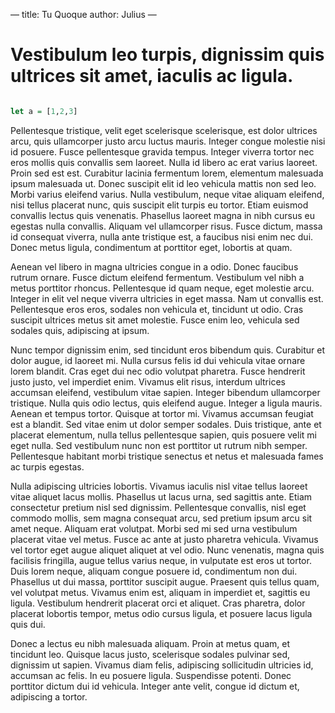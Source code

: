 ---
title: Tu Quoque
author: Julius
---

* Vestibulum leo turpis, dignissim quis ultrices sit amet, iaculis ac ligula.

#+BEGIN_SRC haskell

let a = [1,2,3]

#+END_SRC
Pellentesque tristique, velit eget scelerisque scelerisque, est dolor ultrices
arcu, quis ullamcorper justo arcu luctus mauris. Integer congue molestie nisi id
posuere. Fusce pellentesque gravida tempus. Integer viverra tortor nec eros
mollis quis convallis sem laoreet. Nulla id libero ac erat varius laoreet. Proin
sed est est. Curabitur lacinia fermentum lorem, elementum malesuada ipsum
malesuada ut. Donec suscipit elit id leo vehicula mattis non sed leo. Morbi
varius eleifend varius. Nulla vestibulum, neque vitae aliquam eleifend, nisi
tellus placerat nunc, quis suscipit elit turpis eu tortor. Etiam euismod
convallis lectus quis venenatis. Phasellus laoreet magna in nibh cursus eu
egestas nulla convallis. Aliquam vel ullamcorper risus. Fusce dictum, massa id
consequat viverra, nulla ante tristique est, a faucibus nisi enim nec dui. Donec
metus ligula, condimentum at porttitor eget, lobortis at quam.

Aenean vel libero in magna ultricies congue in a odio. Donec faucibus rutrum
ornare. Fusce dictum eleifend fermentum. Vestibulum vel nibh a metus porttitor
rhoncus. Pellentesque id quam neque, eget molestie arcu. Integer in elit vel
neque viverra ultricies in eget massa. Nam ut convallis est. Pellentesque eros
eros, sodales non vehicula et, tincidunt ut odio. Cras suscipit ultrices metus
sit amet molestie. Fusce enim leo, vehicula sed sodales quis, adipiscing at
ipsum.

Nunc tempor dignissim enim, sed tincidunt eros bibendum quis. Curabitur et dolor
augue, id laoreet mi. Nulla cursus felis id dui vehicula vitae ornare lorem
blandit. Cras eget dui nec odio volutpat pharetra. Fusce hendrerit justo justo,
vel imperdiet enim. Vivamus elit risus, interdum ultrices accumsan eleifend,
vestibulum vitae sapien. Integer bibendum ullamcorper tristique. Nulla quis odio
lectus, quis eleifend augue. Integer a ligula mauris. Aenean et tempus tortor.
Quisque at tortor mi. Vivamus accumsan feugiat est a blandit. Sed vitae enim ut
dolor semper sodales. Duis tristique, ante et placerat elementum, nulla tellus
pellentesque sapien, quis posuere velit mi eget nulla. Sed vestibulum nunc non
est porttitor ut rutrum nibh semper. Pellentesque habitant morbi tristique
senectus et netus et malesuada fames ac turpis egestas.

Nulla adipiscing ultricies lobortis. Vivamus iaculis nisl vitae tellus laoreet
vitae aliquet lacus mollis. Phasellus ut lacus urna, sed sagittis ante. Etiam
consectetur pretium nisl sed dignissim. Pellentesque convallis, nisl eget
commodo mollis, sem magna consequat arcu, sed pretium ipsum arcu sit amet neque.
Aliquam erat volutpat. Morbi sed mi sed urna vestibulum placerat vitae vel
metus. Fusce ac ante at justo pharetra vehicula. Vivamus vel tortor eget augue
aliquet aliquet at vel odio. Nunc venenatis, magna quis facilisis fringilla,
augue tellus varius neque, in vulputate est eros ut tortor. Duis lorem neque,
aliquam congue posuere id, condimentum non dui. Phasellus ut dui massa,
porttitor suscipit augue. Praesent quis tellus quam, vel volutpat metus. Vivamus
enim est, aliquam in imperdiet et, sagittis eu ligula. Vestibulum hendrerit
placerat orci et aliquet. Cras pharetra, dolor placerat lobortis tempor, metus
odio cursus ligula, et posuere lacus ligula quis dui.

Donec a lectus eu nibh malesuada aliquam. Proin at metus quam, et tincidunt leo.
Quisque lacus justo, scelerisque sodales pulvinar sed, dignissim ut sapien.
Vivamus diam felis, adipiscing sollicitudin ultricies id, accumsan ac felis. In
eu posuere ligula. Suspendisse potenti. Donec porttitor dictum dui id vehicula.
Integer ante velit, congue id dictum et, adipiscing a tortor.
